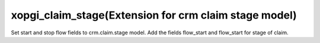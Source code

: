 xopgi_claim_stage(Extension for crm claim stage model)
======================================================
Set start and stop flow fields to crm.claim.stage model.
Add the fields flow_start and flow_start for stage of claim.
